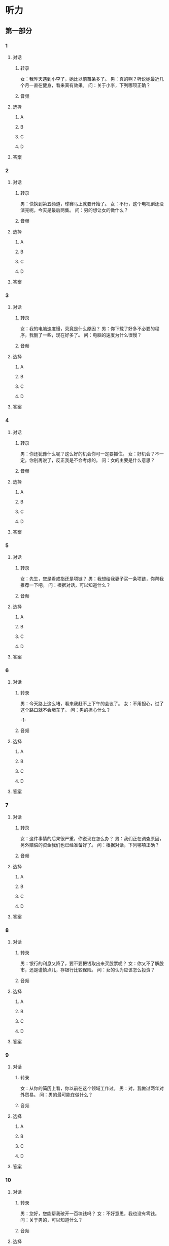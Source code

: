 
* 听力

** 第一部分

*** 1

**** 对话

***** 转录

女：我昨天遇到小李了，她比以前苗条多了。
男：真的啊？听说她最近几个月一直在健身，看来真有效果。
问：关于小李，下列哪项正确？


***** 音频

**** 选择

***** A

***** B

***** C

***** D

**** 答案

*** 2

**** 对话

***** 转录

男：快换到第五频道，球赛马上就要开始了。
女：不行，这个电视剧还没演完呢，今天是最后两集。
问：男的想让女的做什么？


***** 音频

**** 选择

***** A

***** B

***** C

***** D

**** 答案

*** 3

**** 对话

***** 转录

女：我的电脑速度慢，究竟是什么原因？
男：你下载了好多不必要的程序，我删了一些，现在好多了。
问：电脑的速度为什么很慢？


***** 音频

**** 选择

***** A

***** B

***** C

***** D

**** 答案

*** 4

**** 对话

***** 转录

男：你还犹豫什么呢？这么好的机会你可一定要抓住。
女：好机会？不一定。你别再说了，反正我是不会考虑的。
问：女的主要是什么意思？


***** 音频

**** 选择

***** A

***** B

***** C

***** D

**** 答案

*** 5

**** 对话

***** 转录

女：先生，您是看戒指还是项链？
男：我想给我妻子买一条项链，你帮我推荐一下吧。
问：根据对话，可以知道什么？


***** 音频

**** 选择

***** A

***** B

***** C

***** D

**** 答案

*** 6

**** 对话

***** 转录

男：今天路上这么堵，看来我赶不上下午的会议了。
女：不用担心，过了这个路口就不会堵车了。
问：男的担心什么？

-1-



***** 音频

**** 选择

***** A

***** B

***** C

***** D

**** 答案

*** 7

**** 对话

***** 转录

女：这件事情的后果很严重，你说现在怎么办？
男：我们正在调查原因，另外赔偿的资金我们也已经准备好了。
问：根据对话，下列哪项正确？


***** 音频

**** 选择

***** A

***** B

***** C

***** D

**** 答案

*** 8

**** 对话

***** 转录

男：银行的利息又降了，要不要把钱取出来买股票呢？
女：你又不了解股市，还是谨慎点儿，存银行比较保险。
问：女的认为应该怎么投资？


***** 音频

**** 选择

***** A

***** B

***** C

***** D

**** 答案

*** 9

**** 对话

***** 转录

女：从你的简历上看，你以前在这个领域工作过。
男：对，我做过两年对外贸易。
问：男的最可能在做什么？


***** 音频

**** 选择

***** A

***** B

***** C

***** D

**** 答案

*** 10

**** 对话

***** 转录

男：您好，您能帮我破开一百块钱吗？
女：不好意思，我也没有零钱。
问：关于男的，可以知道什么？


***** 音频

**** 选择

***** A

***** B

***** C

***** D

**** 答案

*** 11

**** 对话

***** 转录

女：今天的晚会你主持得相当好，气氛搞得很热烈。
男：主要是您指导得好，没有您的指导，达不到这样的效果。
问：男的主持得怎么样？


***** 音频

**** 选择

***** A

***** B

***** C

***** D

**** 答案

*** 12

**** 对话

***** 转录

男：邀请信我已经看过了，没什么问题，你尽快发出去吧。
女：刚才马主任说，名单又有调整，等新名单确定了我就发。
问：女的为什么还不发邀请信？


***** 音频

**** 选择

***** A

***** B

***** C

***** D

**** 答案

*** 13

**** 对话

***** 转录

女：这是我从老家给您带的一点儿特产，对保护嗓子很有帮助。
男：你太客气了，谢谢你。
问：女的送的东西有什么作用？


***** 音频

**** 选择

***** A

***** B

***** C

***** D

**** 答案

*** 14

**** 对话

***** 转录

男：你暑假去哪儿了？一个假期没见，怎么晒黑了？
女：前几天去给一个展览做志愿者，被晒的。
问：女的怎么了？


***** 音频

**** 选择

***** A

***** B

***** C

***** D

**** 答案

*** 15

**** 对话

***** 转录

女：开车不喝酒，喝酒不开车。你喝了酒，还是我来开吧。
男：我没醉，不过头是有点儿晕，那就辛苦你了。
问：男的现在怎么样？


***** 音频

**** 选择

***** A

***** B

***** C

***** D

**** 答案

*** 16

**** 对话

***** 转录

男：累死我了，什么时候才能爬到山顶啊？
女：快了，再坚持一会儿就到了。我数了一下，我们已经爬了八百多个
台阶了。
问：关于他们，可以知道什么？

-2-



***** 音频

**** 选择

***** A

***** B

***** C

***** D

**** 答案

*** 17

**** 对话

***** 转录

女：我不同意这个方案，理由就是风险太大。
男：那我们可以先在小范围内进行，然后再决定要不要推广。
问：男的是什么意思？


***** 音频

**** 选择

***** A

***** B

***** C

***** D

**** 答案

*** 18

**** 对话

***** 转录

男：你去哪儿了？手机怎么一直打不通呢？
女：我刚才在地下车库，信号不太好，没耽误什么事吧？
问：女的刚才去哪儿了？


***** 音频

**** 选择

***** A

***** B

***** C

***** D

**** 答案

*** 19

**** 对话

***** 转录

女：你今天怎么了？一直神神秘秘的。
男：今天是小李的生日，我们想下班后给她一个惊喜。
问：男的在准备什么？


***** 音频

**** 选择

***** A

***** B

***** C

***** D

**** 答案

*** 20

**** 对话

***** 转录

男：这瓶蜂蜜好像过了保质期，真可惜，扔了吧。
女：千万别，蜂蜜是不会变质的。
问：女的是什么意思？

***** 音频

**** 选择

***** A

***** B

***** C

***** D

**** 答案

** 第二部分

*** 21

**** 对话

***** 转录

女：哥，医生说爸爸的手术很成功，再过一个星期就能出院了。
男：太好了。这些天多亏你了，累坏了吧？
女：还行，没事。
男：我这边的事也忙完了，我今天就去医院，你回家好好休息一下。
问：根据对话，可以知道什么？


***** 音频

**** 选择

***** A

***** B

***** C

***** D

**** 答案

*** 22

**** 对话

***** 转录

男：明天去哈尔滨，那边的天气你看了没？
女：我看天气预报了，明天哈尔滨有雪。
男：那你一定要穿上羽绒服，小心别冻着。
女：根本冻不着，这两天基本上都在室内，没机会出去。
问：女的主要是什么意思？


***** 音频

**** 选择

***** A

***** B

***** C

***** D

**** 答案

*** 23

**** 对话

***** 转录

女：您儿子跟我聊天儿时告诉我，他想毕业后就去当演员。
男：我倒是希望他以后能帮我经营这家公司。
女：据我了解，他对服装业没什么兴趣。
男：是啊，不能强求，我也只能尊重他自己的选择了。
问：关于男的，下列哪项正确？

-3-



***** 音频

**** 选择

***** A

***** B

***** C

***** D

**** 答案

*** 24

**** 对话

***** 转录

男：小姐，请问您找谁？
女：我找人事部的王经理。
男：请您在这里登记一下，我帮您联系他。
女：好的，谢谢你。
问：男的请女的做什么？


***** 音频

**** 选择

***** A

***** B

***** C

***** D

**** 答案

*** 25

**** 对话

***** 转录

女：听说你们这里是王安石的故乡？
男：对，他是我们江西临川人。
女：那应该有和这位大文学家有关的景点吧？
男：有，一会儿我就带你去参观。
问：王安石是哪里人？


***** 音频

**** 选择

***** A

***** B

***** C

***** D

**** 答案

*** 26

**** 对话

***** 转录

男：你好，我取一下包裹。
女：您身份证带了吧？
男：我是替我一个朋友来取，只带了她的身份证。
女：对不起，还需要您的身份证，否则取不了。
问：男的为什么不能取包裹？


***** 音频

**** 选择

***** A

***** B

***** C

***** D

**** 答案

*** 27

**** 对话

***** 转录

女：真的是你啊？刚才我差点儿没认出来。
男：我也没想到是你，太意外了，竟然在这里碰到你。
女：你来办签证是去留学吗？
男：不是，我是去旅游。
问：关于男的，可以知道什么？


***** 音频

**** 选择

***** A

***** B

***** C

***** D

**** 答案

*** 28

**** 对话

***** 转录

男：刚才房东来电话，问我们要不要继续租这个房子。
女：我们不是说好了换个大点儿的房子吗？
男：那你给他回个电话吧。
女：好，我现在就打。
问：女的要给谁打电话？


***** 音频

**** 选择

***** A

***** B

***** C

***** D

**** 答案

*** 29

**** 对话

***** 转录

女：今天的菜味道怎么样？
男：还可以，这个豆腐味道不错，就是稍微有点儿咸。
女：盐放多了吗？你口味不是挺重的吗？
男：清淡些好，吃盐太多对身体不好。
问：男的觉得菜怎么样？


***** 音频

**** 选择

***** A

***** B

***** C

***** D

**** 答案

*** 30

**** 对话

***** 转录

男：您好，请问您要办理什么业务？
女：我想开通网上银行。
男：好的，这边请，请先填一下这个表格。
女：手续复杂吗？
男：不，很简单。
问：女的打算办理哪项业务？

***** 音频

**** 选择

***** A

***** B

***** C

***** D

**** 答案
